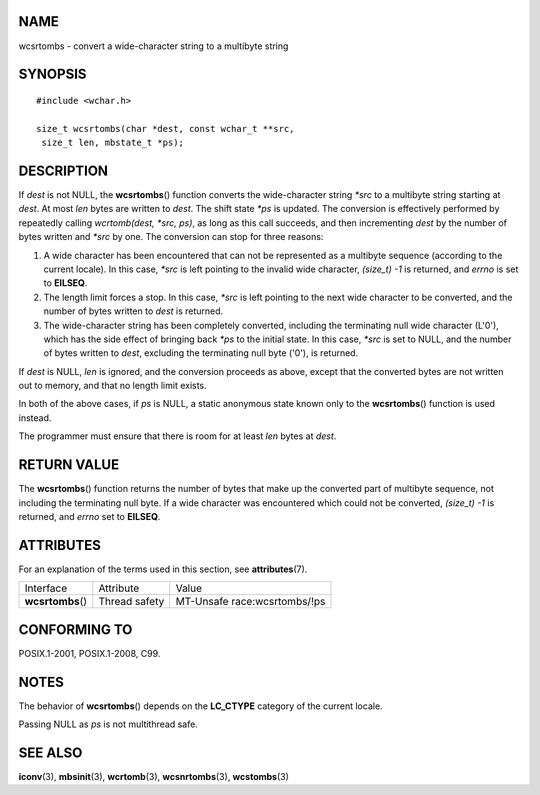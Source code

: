 NAME
====

wcsrtombs - convert a wide-character string to a multibyte string

SYNOPSIS
========

::

   #include <wchar.h>

   size_t wcsrtombs(char *dest, const wchar_t **src,
    size_t len, mbstate_t *ps);

DESCRIPTION
===========

If *dest* is not NULL, the **wcsrtombs**\ () function converts the
wide-character string *\*src* to a multibyte string starting at *dest*.
At most *len* bytes are written to *dest*. The shift state *\*ps* is
updated. The conversion is effectively performed by repeatedly calling
*wcrtomb(dest, \*src, ps)*, as long as this call succeeds, and then
incrementing *dest* by the number of bytes written and *\*src* by one.
The conversion can stop for three reasons:

1. A wide character has been encountered that can not be represented as
   a multibyte sequence (according to the current locale). In this case,
   *\*src* is left pointing to the invalid wide character, *(size_t) -1*
   is returned, and *errno* is set to **EILSEQ**.

2. The length limit forces a stop. In this case, *\*src* is left
   pointing to the next wide character to be converted, and the number
   of bytes written to *dest* is returned.

3. The wide-character string has been completely converted, including
   the terminating null wide character (L'\0'), which has the side
   effect of bringing back *\*ps* to the initial state. In this case,
   *\*src* is set to NULL, and the number of bytes written to *dest*,
   excluding the terminating null byte ('\0'), is returned.

If *dest* is NULL, *len* is ignored, and the conversion proceeds as
above, except that the converted bytes are not written out to memory,
and that no length limit exists.

In both of the above cases, if *ps* is NULL, a static anonymous state
known only to the **wcsrtombs**\ () function is used instead.

The programmer must ensure that there is room for at least *len* bytes
at *dest*.

RETURN VALUE
============

The **wcsrtombs**\ () function returns the number of bytes that make up
the converted part of multibyte sequence, not including the terminating
null byte. If a wide character was encountered which could not be
converted, *(size_t) -1* is returned, and *errno* set to **EILSEQ**.

ATTRIBUTES
==========

For an explanation of the terms used in this section, see
**attributes**\ (7).

================= ============= ============================
Interface         Attribute     Value
**wcsrtombs**\ () Thread safety MT-Unsafe race:wcsrtombs/!ps
================= ============= ============================

CONFORMING TO
=============

POSIX.1-2001, POSIX.1-2008, C99.

NOTES
=====

The behavior of **wcsrtombs**\ () depends on the **LC_CTYPE** category
of the current locale.

Passing NULL as *ps* is not multithread safe.

SEE ALSO
========

**iconv**\ (3), **mbsinit**\ (3), **wcrtomb**\ (3), **wcsnrtombs**\ (3),
**wcstombs**\ (3)
